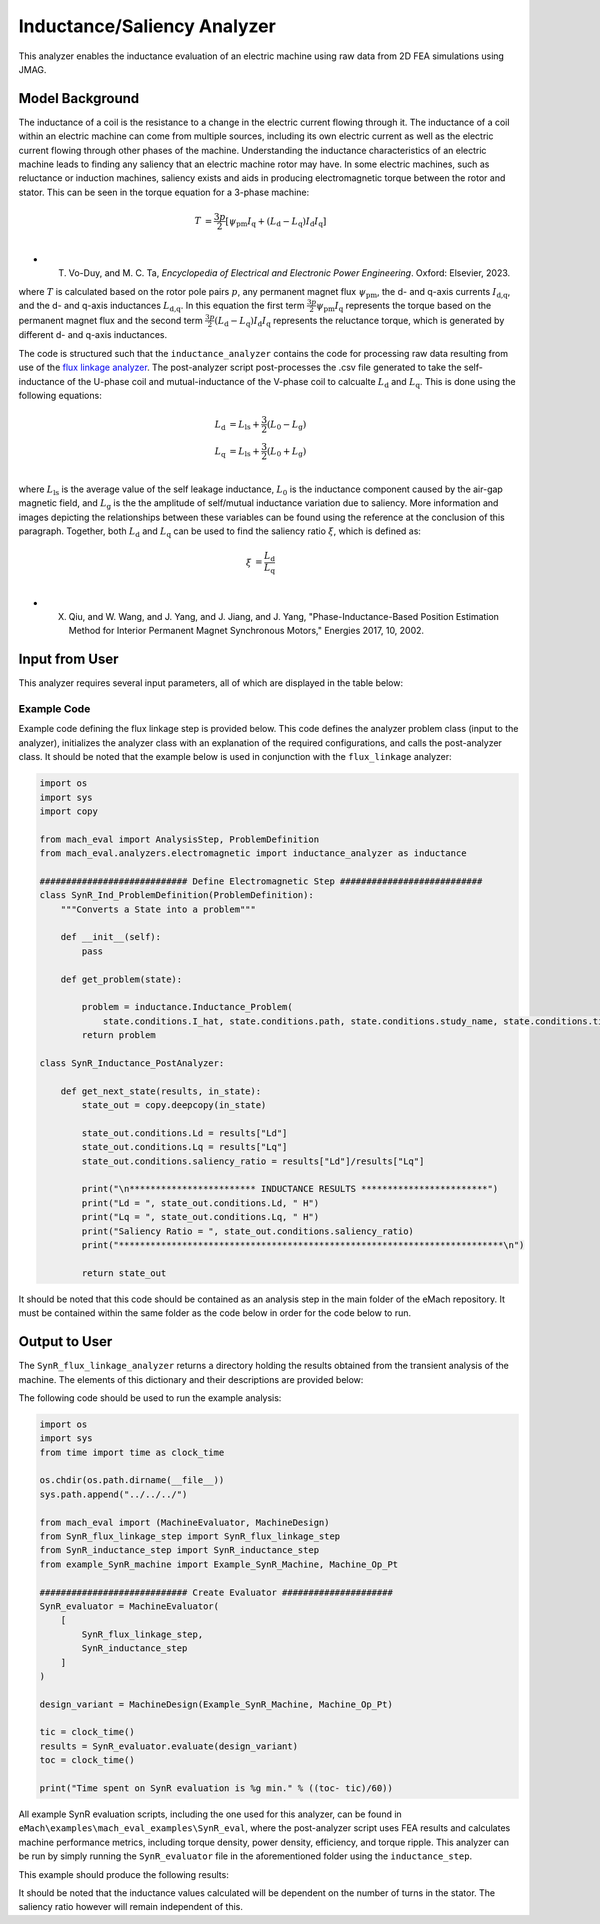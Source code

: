 Inductance/Saliency Analyzer
########################################################################

This analyzer enables the inductance evaluation of an electric machine using raw data from 2D FEA simulations using JMAG.

Model Background
****************

The inductance of a coil is the resistance to a change in the electric current flowing through it. The inductance of a coil
within an electric machine can come from multiple sources, including its own electric current as well as the electric current
flowing through other phases of the machine. Understanding the inductance characteristics of an electric machine leads to finding
any saliency that an electric machine rotor may have. In some electric machines, such as reluctance or induction machines,
saliency exists and aids in producing electromagnetic torque between the rotor and stator. This can be seen in the torque equation
for a 3-phase machine:

.. math::

    T &= \frac{3p}{2}[\psi_\text{pm} I_\text{q} + (L_\text{d} - L_\text{q}) I_\text{d} I_\text{q}] \\

* T. Vo-Duy, and M. C. Ta, *Encyclopedia of Electrical and Electronic Power Engineering*. Oxford: Elsevier, 2023.

where :math:`T` is calculated based on the rotor pole pairs :math:`p`, any permanent magnet flux :math:`\psi_\text{pm}`, the d- and 
q-axis currents :math:`I_\text{d,q}`, and the d- and q-axis inductances :math:`L_\text{d,q}`. In this equation the first term 
:math:`\frac{3p}{2} \psi_\text{pm} I_\text{q}` represents the torque based on the permanent magnet flux and the second term
:math:`\frac{3p}{2} (L_\text{d} - L_\text{q}) I_\text{d} I_\text{q}` represents the reluctance torque, which is generated by different
d- and q-axis inductances.

The code is structured such that the ``inductance_analyzer`` contains the code for processing raw data resulting from use of the 
`flux linkage analyzer <https://emach.readthedocs.io/en/latest/EM_analyzers/flux_linkage_analyzer.html>`_. The post-analyzer script 
post-processes the .csv file generated to take the self-inductance of the U-phase coil and mutual-inductance of the V-phase coil to 
calcualte :math:`L_\text{d}` and :math:`L_\text{q}`. This is done using the following equations:

.. math::

    L_\text{d} &= L_\text{ls} + \frac{3}{2}(L_\text{0} - L_\text{g}) \\
    L_\text{q} &= L_\text{ls} + \frac{3}{2}(L_\text{0} + L_\text{g}) \\

where :math:`L_\text{ls}` is the average value of the self leakage inductance, :math:`L_\text{0}` is the inductance component caused 
by the air-gap magnetic field, and :math:`L_\text{g}` is the the amplitude of self/mutual inductance variation due to saliency. More 
information and images depicting the relationships between these variables can be found using the reference at the conclusion of this 
paragraph. Together, both :math:`L_\text{d}` and :math:`L_\text{q}` can be used to find the saliency ratio :math:`\xi`, which is defined 
as:

.. math::

    \xi &= \frac{L_\text{d}}{L_\text{q}} \\

* X. Qiu, and W. Wang, and J. Yang, and J. Jiang, and J. Yang, "Phase-Inductance-Based Position Estimation Method for Interior Permanent Magnet Synchronous Motors," Energies 2017, 10, 2002.

Input from User
*********************************

This analyzer requires several input parameters, all of which are displayed in the table below:

.. csv-table:: `MachineDesign Input`
   :file: input_SynR_inductance_analyzer.csv
   :widths: 70, 70, 30
   :header-rows: 1

Example Code
~~~~~~~~~~~~~~~~~~~~~~~~~~~~

Example code defining the flux linkage step is provided below. This code defines the analyzer problem class (input to the analyzer), 
initializes the analyzer class with an explanation of the required configurations, and calls the post-analyzer class. It should be noted
that the example below is used in conjunction with the ``flux_linkage`` analyzer:

.. code-block:: python

    import os
    import sys
    import copy

    from mach_eval import AnalysisStep, ProblemDefinition
    from mach_eval.analyzers.electromagnetic import inductance_analyzer as inductance

    ############################ Define Electromagnetic Step ###########################
    class SynR_Ind_ProblemDefinition(ProblemDefinition):
        """Converts a State into a problem"""

        def __init__(self):
            pass

        def get_problem(state):

            problem = inductance.Inductance_Problem(
                state.conditions.I_hat, state.conditions.path, state.conditions.study_name, state.conditions.time_step)
            return problem

    class SynR_Inductance_PostAnalyzer:
        
        def get_next_state(results, in_state):
            state_out = copy.deepcopy(in_state)

            state_out.conditions.Ld = results["Ld"]
            state_out.conditions.Lq = results["Lq"]
            state_out.conditions.saliency_ratio = results["Ld"]/results["Lq"]

            print("\n************************ INDUCTANCE RESULTS ************************")
            print("Ld = ", state_out.conditions.Ld, " H")
            print("Lq = ", state_out.conditions.Lq, " H")
            print("Saliency Ratio = ", state_out.conditions.saliency_ratio)
            print("*************************************************************************\n")

            return state_out

It should be noted that this code should be contained as an analysis step in the main folder of the eMach repository. It must be contained 
within the same folder as the code below in order for the code below to run.

Output to User
**********************************

The ``SynR_flux_linkage_analyzer`` returns a directory holding the results obtained from the transient analysis of the machine. The elements 
of this dictionary and their descriptions are provided below:

.. csv-table:: `SynR_inductance_analyzer Output`
   :file: output_SynR_inductance_analyzer.csv
   :widths: 70, 70
   :header-rows: 1

The following code should be used to run the example analysis:

.. code-block:: python

    import os
    import sys
    from time import time as clock_time

    os.chdir(os.path.dirname(__file__))
    sys.path.append("../../../")

    from mach_eval import (MachineEvaluator, MachineDesign)
    from SynR_flux_linkage_step import SynR_flux_linkage_step
    from SynR_inductance_step import SynR_inductance_step
    from example_SynR_machine import Example_SynR_Machine, Machine_Op_Pt

    ############################ Create Evaluator #####################
    SynR_evaluator = MachineEvaluator(
        [
            SynR_flux_linkage_step,
            SynR_inductance_step
        ]
    )

    design_variant = MachineDesign(Example_SynR_Machine, Machine_Op_Pt)

    tic = clock_time()
    results = SynR_evaluator.evaluate(design_variant)
    toc = clock_time()

    print("Time spent on SynR evaluation is %g min." % ((toc- tic)/60))

All example SynR evaluation scripts, including the one used for this analyzer, can be found in ``eMach\examples\mach_eval_examples\SynR_eval``,
where the post-analyzer script uses FEA results and calculates machine performance metrics, including torque density, power density, efficiency,
and torque ripple. This analyzer can be run by simply running the ``SynR_evaluator`` file in the aforementioned folder using the ``inductance_step``.

This example should produce the following results:

.. csv-table:: `SynR_inductance_analyzer Results`
   :file: results_SynR_inductance_analyzer.csv
   :widths: 70, 70, 30
   :header-rows: 1

It should be noted that the inductance values calculated will be dependent on the number of turns in the stator. The saliency ratio however will 
remain independent of this.